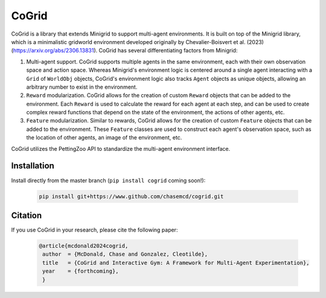 CoGrid
=======
.. raw:: html

   <div style="display: flex; justify-content: center;">
      <a href="https://www.github.com/chasemcd/cogrid">
         <img src="docs/_static/images/cogrid_logo_nobg.png" alt="CoGrid Logo" style="width: 25%; display: block;">
      </a>
   </div>

.. <div style="text-align: center;">
..     <a href="https://www.github.com/chasemcd/cogrid">
..         <img src="docs/_static/images/cogrid_logo_nobg.png" alt="CoGrid Logo" style="width: 25%; display: block; margin: 0 auto;">
..     </a>
.. </div>


.. .. image:: docs/_static/images/cogrid_logo_nobg.png
..    :alt: CoGrid Logo
..    :align: center
..    :margin-left: auto;
..    :margin-right: auto;
..    :scale: 50%
..    :target: https://www.github.com/chasemcd/cogrid
..    :class: center-image

CoGrid is a library that extends Minigrid to support multi-agent environments. 
It is built on top of the Minigrid library, which is a minimalistic gridworld environment developed
originally by Chevalier-Boisvert et al. (2023) (https://arxiv.org/abs/2306.13831). CoGrid has several
differentiating factors from Minigrid:

1. Multi-agent support. CoGrid supports multiple agents in the same environment, each with their own
   observation space and action space. Whereas Minigrid's environment logic is centered around a single 
   agent interacting with a ``Grid`` of ``WorldObj`` objects, CoGrid's environment logic also tracks ``Agent`` objects as
   unique objects, allowing an arbitrary number to exist in the environment.
2. ``Reward`` modularization. CoGrid allows for the creation of custom ``Reward`` objects that can be added to the
   environment. Each ``Reward`` is used to calculate the reward for each agent at each step, and can be
   used to create complex reward functions that depend on the state of the environment, the actions of
   other agents, etc.
3. ``Feature`` modularization. Similar to rewards, CoGrid allows for the creation of custom ``Feature`` objects that can be added to the
   environment. These ``Feature`` classes are used to construct each agent's observation
   space, such as the location of other agents, an image of the environment, etc. 

CoGrid utilizes the PettingZoo API to standardize the multi-agent environment interface.

Installation
------------

Install directly from the master branch (``pip install cogrid`` coming soon!):

    .. code-block:: bash

        pip install git+https://www.github.com/chasemcd/cogrid.git


Citation
---------

If you use CoGrid in your research, please cite the following paper:

    .. code-block:: bash

        @article{mcdonald2024cogrid,
         author  = {McDonald, Chase and Gonzalez, Cleotilde},
         title   = {CoGrid and Interactive Gym: A Framework for Multi-Agent Experimentation},
         year    = {forthcoming},
         }